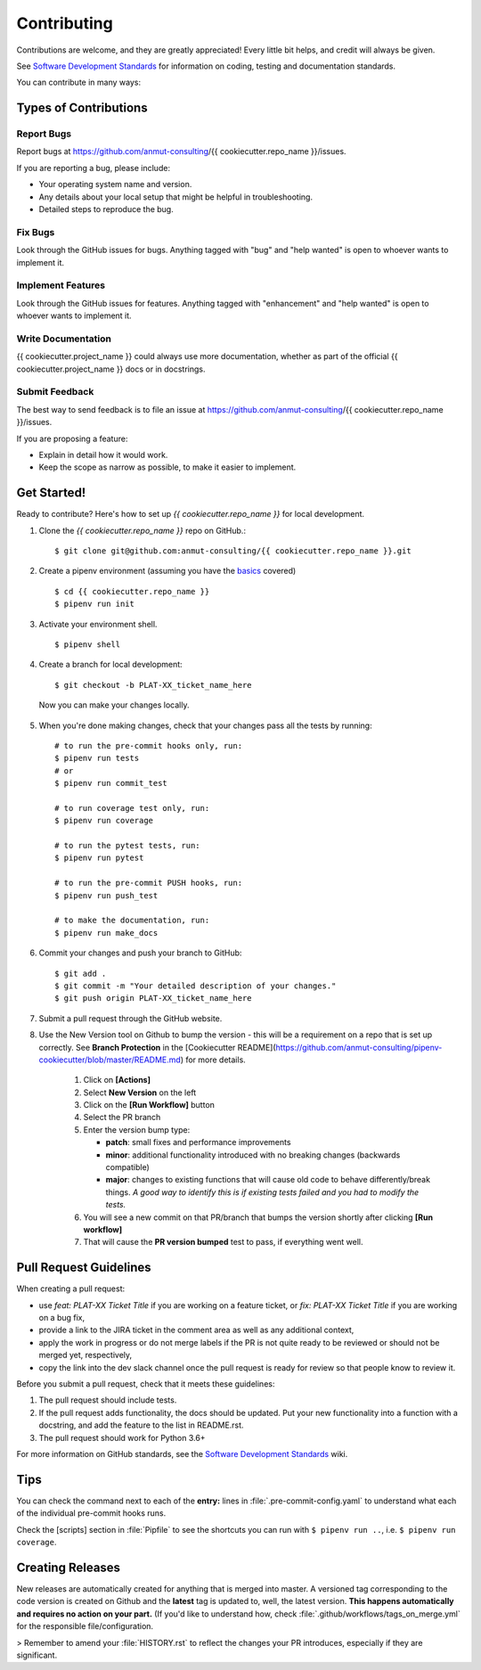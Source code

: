 .. highlight:: shell

.. _contributing:

============
Contributing
============

Contributions are welcome, and they are greatly appreciated!
Every little bit helps, and credit will always be given.

See `Software Development Standards`_ for information on coding, testing and documentation standards.

You can contribute in many ways:

.. _Software Development Standards: https://anmutproductdev.atlassian.net/l/c/PEf0xApd

Types of Contributions
----------------------

Report Bugs
~~~~~~~~~~~

Report bugs at https://github.com/anmut-consulting/{{ cookiecutter.repo_name }}/issues.

If you are reporting a bug, please include:

* Your operating system name and version.
* Any details about your local setup that might be helpful in troubleshooting.
* Detailed steps to reproduce the bug.

Fix Bugs
~~~~~~~~

Look through the GitHub issues for bugs. Anything tagged with "bug" and "help
wanted" is open to whoever wants to implement it.

Implement Features
~~~~~~~~~~~~~~~~~~

Look through the GitHub issues for features. Anything tagged with "enhancement"
and "help wanted" is open to whoever wants to implement it.

Write Documentation
~~~~~~~~~~~~~~~~~~~

{{ cookiecutter.project_name }} could always use more documentation, whether as part of the
official {{ cookiecutter.project_name }} docs or in docstrings.

Submit Feedback
~~~~~~~~~~~~~~~

The best way to send feedback is to file an issue at https://github.com/anmut-consulting/{{ cookiecutter.repo_name }}/issues.

If you are proposing a feature:

* Explain in detail how it would work.
* Keep the scope as narrow as possible, to make it easier to implement.

Get Started!
------------

Ready to contribute? Here's how to set up `{{ cookiecutter.repo_name }}` for local development.

1. Clone the `{{ cookiecutter.repo_name }}` repo on GitHub.::

    $ git clone git@github.com:anmut-consulting/{{ cookiecutter.repo_name }}.git

2. Create a pipenv environment (assuming you have the `basics <https://github.com/anmut-consulting/pipenv-cookiecutter/blob/master/the_basics.md>`_ covered) ::

    $ cd {{ cookiecutter.repo_name }}
    $ pipenv run init

3. Activate your environment shell. ::

    $ pipenv shell

4. Create a branch for local development::

    $ git checkout -b PLAT-XX_ticket_name_here

  Now you can make your changes locally.

5. When you're done making changes, check that your changes pass all the tests by running::

    # to run the pre-commit hooks only, run:
    $ pipenv run tests
    # or
    $ pipenv run commit_test

    # to run coverage test only, run:
    $ pipenv run coverage

    # to run the pytest tests, run:
    $ pipenv run pytest

    # to run the pre-commit PUSH hooks, run:
    $ pipenv run push_test

    # to make the documentation, run:
    $ pipenv run make_docs

6. Commit your changes and push your branch to GitHub::

    $ git add .
    $ git commit -m "Your detailed description of your changes."
    $ git push origin PLAT-XX_ticket_name_here

7. Submit a pull request through the GitHub website.

8. Use the New Version tool on Github to bump the version - this will be a requirement on a repo that is set up correctly.  See **Branch Protection** in the [Cookiecutter README](https://github.com/anmut-consulting/pipenv-cookiecutter/blob/master/README.md) for more details.

    1.  Click on **[Actions]**
    2.  Select **New Version** on the left
    3.  Click on the **[Run Workflow]** button
    4.  Select the PR branch
    5.  Enter the version bump type:

        - **patch**: small fixes and performance improvements
        - **minor**: additional functionality introduced with no breaking changes (backwards compatible)
        - **major**: changes to existing functions that will cause old code to behave differently/break things.  *A good way to identify this is if existing tests failed and you had to modify the tests.*

    6.  You will see a new commit on that PR/branch that bumps the version shortly after clicking **[Run workflow]**
    7.  That will cause the **PR version bumped** test to pass, if everything went well.


Pull Request Guidelines
-----------------------

When creating a pull request:

* use `feat: PLAT-XX Ticket Title` if you are working on a feature ticket, or `fix: PLAT-XX Ticket Title` if you are working on a bug fix,
* provide a link to the JIRA ticket in the comment area as well as any additional context,
* apply the work in progress or do not merge labels if the PR is not quite ready to be reviewed or should not be merged yet, respectively,
* copy the link into the dev slack channel once the pull request is ready for review so that people know to review it.

Before you submit a pull request, check that it meets these guidelines:

1. The pull request should include tests.
2. If the pull request adds functionality, the docs should be updated. Put
   your new functionality into a function with a docstring, and add the
   feature to the list in README.rst.
3. The pull request should work for Python 3.6+

For more information on GitHub standards, see the `Software Development Standards`_ wiki.

Tips
----

You can check the command next to each of the **entry:** lines in :file:`.pre-commit-config.yaml` to understand what each of the individual pre-commit hooks runs.

Check the [scripts] section in :file:`Pipfile` to see the shortcuts you can run with ``$ pipenv run ..``, i.e. ``$ pipenv run coverage``.

Creating Releases
---------

New releases are automatically created for anything that is merged into master.  A versioned tag corresponding to the code version is created on Github and the **latest** tag is updated to, well, the latest version.
**This happens automatically and requires no action on your part.**  (If you'd like to understand how, check :file:`.github/workflows/tags_on_merge.yml` for the responsible file/configuration.

> Remember to amend your :file:`HISTORY.rst` to reflect the changes your PR introduces, especially if they are significant.
